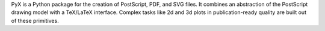 PyX is a Python package for the creation of PostScript, PDF, and SVG files. It
combines an abstraction of the PostScript drawing model with a TeX/LaTeX
interface. Complex tasks like 2d and 3d plots in publication-ready quality are
built out of these primitives.

